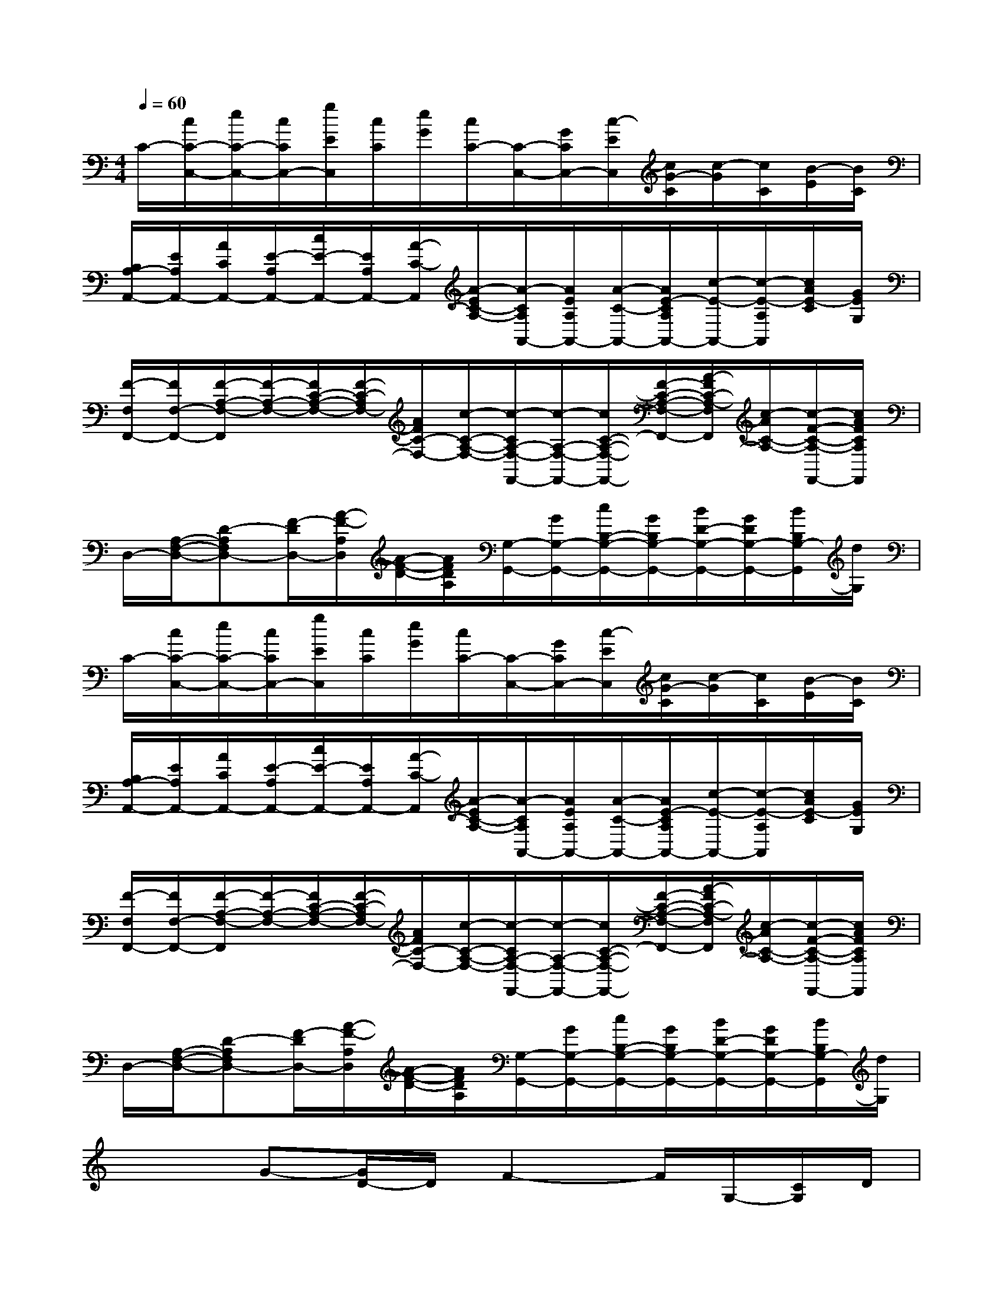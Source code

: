 X:1
T:
M:4/4
L:1/8
Q:1/4=60
K:C%0sharps
V:1
C/2-[c/2C/2-C,/2-][e/2C/2-C,/2-][c/2C/2C,/2-][g/2E/2C,/2][c/2C/2][e/2G/2][c/2C/2-][C/2-C,/2-][G/2C/2C,/2-][c/2-E/2C,/2][c/2G/2-C/2][c/2-G/2][c/2C/2][B/2-E/2][B/2C/2]|
[B,/2A,/2-A,,/2-][E/2A,/2A,,/2-][A/2C/2A,,/2-][E/2-A,/2A,,/2-][c/2E/2-A,,/2-][E/2A,/2A,,/2-][A/2-C/2-A,,/2][A/2-E/2C/2-A,/2-][A/2-C/2A,/2A,,/2-][A/2E/2A,/2A,,/2-][A/2-C/2-A,,/2-][A/2E/2-C/2A,/2A,,/2-][c/2-E/2-A,,/2-][c/2-E/2-A,/2A,,/2][c/2A/2E/2-C/2][G/2E/2G,/2]|
[F/2-F,/2F,,/2-][F/2F,/2-F,,/2-][F/2-A,/2-F,/2-F,,/2][F/2-A,/2-F,/2-][F/2C/2-A,/2-F,/2-][F/2-C/2-A,/2F,/2-][A/2F/2C/2-F,/2-][c/2-C/2-A,/2-F,/2-][c/2-C/2A,/2-F,/2-F,,/2-][c/2-A,/2-F,/2-F,,/2-][c/2C/2-A,/2-F,/2-F,,/2-][F/2-C/2-A,/2-F,/2-F,,/2-][A/2-F/2C/2-A,/2-F,/2F,,/2][c/2-A/2C/2-A,/2-][c/2-F/2-C/2-A,/2-F,,/2-][c/2A/2F/2C/2A,/2F,,/2]|
D,/2-[A,/2-F,/2-D,/2-][D-A,F,D,-][F/2-D/2D,/2-][A/2-F/2-A,/2D,/2][A/2-F/2-D/2-][A/2F/2D/2A,/2][G,/2-G,,/2-][G/2G,/2-G,,/2-][c/2B,/2-G,/2-G,,/2-][G/2B,/2G,/2-G,,/2-][B/2D/2-G,/2-G,,/2-][G/2D/2G,/2-G,,/2-][B/2B,/2G,/2-G,,/2][d/2G,/2]|
C/2-[c/2C/2-C,/2-][e/2C/2-C,/2-][c/2C/2C,/2-][g/2E/2C,/2][c/2C/2][e/2G/2][c/2C/2-][C/2-C,/2-][G/2C/2C,/2-][c/2-E/2C,/2][c/2G/2-C/2][c/2-G/2][c/2C/2][B/2-E/2][B/2C/2]|
[B,/2A,/2-A,,/2-][E/2A,/2A,,/2-][A/2C/2A,,/2-][E/2-A,/2A,,/2-][c/2E/2-A,,/2-][E/2A,/2A,,/2-][A/2-C/2-A,,/2][A/2-E/2C/2-A,/2-][A/2-C/2A,/2A,,/2-][A/2E/2A,/2A,,/2-][A/2-C/2-A,,/2-][A/2E/2-C/2A,/2A,,/2-][c/2-E/2-A,,/2-][c/2-E/2-A,/2A,,/2][c/2A/2E/2-C/2][G/2E/2G,/2]|
[F/2-F,/2F,,/2-][F/2F,/2-F,,/2-][F/2-A,/2-F,/2-F,,/2][F/2-A,/2-F,/2-][F/2C/2-A,/2-F,/2-][F/2-C/2-A,/2F,/2-][A/2F/2C/2-F,/2-][c/2-C/2-A,/2-F,/2-][c/2-C/2A,/2-F,/2-F,,/2-][c/2-A,/2-F,/2-F,,/2-][c/2C/2-A,/2-F,/2-F,,/2-][F/2-C/2-A,/2-F,/2-F,,/2-][A/2-F/2C/2-A,/2-F,/2F,,/2][c/2-A/2C/2-A,/2-][c/2-F/2-C/2-A,/2-F,,/2-][c/2A/2F/2C/2A,/2F,,/2]|
D,/2-[A,/2-F,/2-D,/2-][D-A,F,D,-][F/2-D/2D,/2-][A/2-F/2-A,/2D,/2][A/2-F/2-D/2-][A/2F/2D/2A,/2][G,/2-G,,/2-][G/2G,/2-G,,/2-][c/2B,/2-G,/2-G,,/2-][G/2B,/2G,/2-G,,/2-][B/2D/2-G,/2-G,,/2-][G/2D/2G,/2-G,,/2-][B/2B,/2G,/2-G,,/2][d/2G,/2]|
x2G-[G/2D/2-]D/2F2-F/2G,/2-[C/2G,/2]D/2|
D4C3A,|
[c4-C4-][cC-]C2x|
x4xE[B2^G2]|
A4C3x|
xF,[F-A,][FC][=GG,-][A/2-B,/2-G,/2][A/2B,/2][BD][d/2-B,/2-][g/2d/2B,/2]|
[e/2c/2-C/2-][c2C2-]C2-C/2xFA/2[e/2-c/2C/2-]|
[e2-C2-][e/2-C/2]e3/2x2[^g/2-^G/2-][^g/2e/2^G/2]B/2-[B/2A/2-]